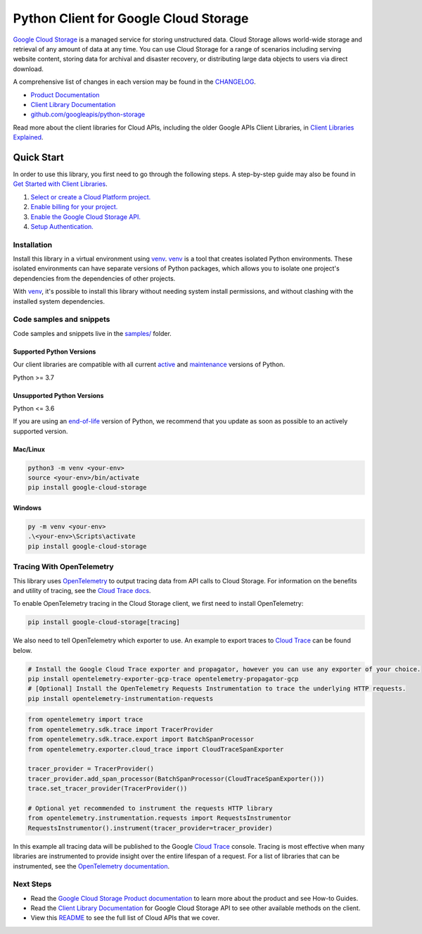 Python Client for Google Cloud Storage
======================================

|stable| |pypi| |versions|

`Google Cloud Storage`_ is a managed service for storing unstructured data. Cloud Storage
allows world-wide storage and retrieval of any amount of data at any time. You can use
Cloud Storage for a range of scenarios including serving website content, storing data
for archival and disaster recovery, or distributing large data objects to users via direct download.

A comprehensive list of changes in each version may be found in the `CHANGELOG`_.

- `Product Documentation`_
- `Client Library Documentation`_
- `github.com/googleapis/python-storage`_

Read more about the client libraries for Cloud APIs, including the older
Google APIs Client Libraries, in `Client Libraries Explained`_.

.. |stable| image:: https://img.shields.io/badge/support-stable-gold.svg
   :target: https://github.com/googleapis/google-cloud-python/blob/main/README.rst#stability-levels
.. |pypi| image:: https://img.shields.io/pypi/v/google-cloud-storage.svg
   :target: https://pypi.org/project/google-cloud-storage/
.. |versions| image:: https://img.shields.io/pypi/pyversions/google-cloud-storage.svg
   :target: https://pypi.org/project/google-cloud-storage/
.. _Google Cloud Storage: https://cloud.google.com/storage
.. _Client Library Documentation: https://cloud.google.com/python/docs/reference/storage/latest
.. _Product Documentation:  https://cloud.google.com/storage
.. _CHANGELOG:  https://github.com/googleapis/python-storage/blob/main/CHANGELOG.md
.. _github.com/googleapis/python-storage: https://github.com/googleapis/python-storage
.. _Client Libraries Explained: https://cloud.google.com/apis/docs/client-libraries-explained

Quick Start
-----------

In order to use this library, you first need to go through the following steps.
A step-by-step guide may also be found in `Get Started with Client Libraries`_.

1. `Select or create a Cloud Platform project.`_
2. `Enable billing for your project.`_
3. `Enable the Google Cloud Storage API.`_
4. `Setup Authentication.`_

.. _Get Started with Client Libraries: https://cloud.google.com/storage/docs/reference/libraries#client-libraries-install-python
.. _Select or create a Cloud Platform project.: https://console.cloud.google.com/project
.. _Enable billing for your project.: https://cloud.google.com/billing/docs/how-to/modify-project#enable_billing_for_a_project
.. _Enable the Google Cloud Storage API.:  https://console.cloud.google.com/flows/enableapi?apiid=storage-api.googleapis.com
.. _Setup Authentication.: https://cloud.google.com/docs/authentication/client-libraries

Installation
~~~~~~~~~~~~

Install this library in a virtual environment using `venv`_. `venv`_ is a tool that
creates isolated Python environments. These isolated environments can have separate
versions of Python packages, which allows you to isolate one project's dependencies
from the dependencies of other projects.

With `venv`_, it's possible to install this library without needing system
install permissions, and without clashing with the installed system
dependencies.

.. _`venv`: https://docs.python.org/3/library/venv.html


Code samples and snippets
~~~~~~~~~~~~~~~~~~~~~~~~~

Code samples and snippets live in the `samples/`_ folder.

.. _`samples/`: https://github.com/googleapis/python-storage/tree/main/samples


Supported Python Versions
^^^^^^^^^^^^^^^^^^^^^^^^^
Our client libraries are compatible with all current `active`_ and `maintenance`_ versions of
Python.

Python >= 3.7

.. _active: https://devguide.python.org/devcycle/#in-development-main-branch
.. _maintenance: https://devguide.python.org/devcycle/#maintenance-branches

Unsupported Python Versions
^^^^^^^^^^^^^^^^^^^^^^^^^^^
Python <= 3.6

If you are using an `end-of-life`_
version of Python, we recommend that you update as soon as possible to an actively supported version.

.. _end-of-life: https://devguide.python.org/devcycle/#end-of-life-branches

Mac/Linux
^^^^^^^^^

.. code-block:: console

    python3 -m venv <your-env>
    source <your-env>/bin/activate
    pip install google-cloud-storage


Windows
^^^^^^^

.. code-block:: console

    py -m venv <your-env>
    .\<your-env>\Scripts\activate
    pip install google-cloud-storage


Tracing With OpenTelemetry
~~~~~~~~~~~~~~~~~~~~~~~~~~~~~~~~

This library uses `OpenTelemetry`_ to output tracing data from API calls to Cloud Storage.
For information on the benefits and utility of tracing, see the `Cloud Trace docs <https://cloud.google.com/trace/docs/overview>`_.

To enable OpenTelemetry tracing in the Cloud Storage client, we first need to install OpenTelemetry:

.. code-block:: console

    pip install google-cloud-storage[tracing]

We also need to tell OpenTelemetry which exporter to use. An example to export traces to `Cloud Trace`_ can be found below.

.. code-block:: console

    # Install the Google Cloud Trace exporter and propagator, however you can use any exporter of your choice.
    pip install opentelemetry-exporter-gcp-trace opentelemetry-propagator-gcp
    # [Optional] Install the OpenTelemetry Requests Instrumentation to trace the underlying HTTP requests.
    pip install opentelemetry-instrumentation-requests

.. code-block:: python

    from opentelemetry import trace
    from opentelemetry.sdk.trace import TracerProvider
    from opentelemetry.sdk.trace.export import BatchSpanProcessor
    from opentelemetry.exporter.cloud_trace import CloudTraceSpanExporter

    tracer_provider = TracerProvider()
    tracer_provider.add_span_processor(BatchSpanProcessor(CloudTraceSpanExporter()))
    trace.set_tracer_provider(TracerProvider())

    # Optional yet recommended to instrument the requests HTTP library
    from opentelemetry.instrumentation.requests import RequestsInstrumentor
    RequestsInstrumentor().instrument(tracer_provider=tracer_provider)

In this example all tracing data will be published to the Google `Cloud Trace`_ console.
Tracing is most effective when many libraries are instrumented to provide insight over the entire lifespan of a request.
For a list of libraries that can be instrumented, see the `OpenTelemetry documentation`_.

.. _OpenTelemetry: https://opentelemetry.io
.. _OpenTelemetry documentation: https://opentelemetry-python.readthedocs.io
.. _Cloud Trace: https://cloud.google.com/trace


Next Steps
~~~~~~~~~~

-  Read the `Google Cloud Storage Product documentation`_ to learn
   more about the product and see How-to Guides.
-  Read the `Client Library Documentation`_ for Google Cloud Storage API
   to see other available methods on the client.
-  View this `README`_ to see the full list of Cloud
   APIs that we cover.

.. _Google Cloud Storage Product documentation:  https://cloud.google.com/storage
.. _README: https://github.com/googleapis/google-cloud-python/blob/main/README.rst
